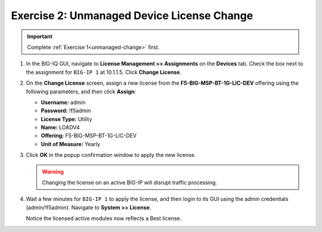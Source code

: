 .. _unmanaged-change:

Exercise 2: Unmanaged Device License Change
===========================================

.. important:: Complete :ref:`Exercise 1<unmanaged-change>` first.

#. In the BIG-IQ GUI, navigate to **License Management >> Assignments** on the **Devices** tab. Check the box next to
   the assignment for ``BIG-IP 1`` at 10.1.1.5. Click **Change License**.

   .. image:: ../images/big-iq-assignments.png

#. On the **Change License** screen, assign a new license from the **F5-BIG-MSP-BT-1G-LIC-DEV** offering using the
   following parameters, and then click **Assign**:

   * **Username:** admin
   * **Password:** !f5admin
   * **License Type:** Utility
   * **Name:** LOADV4
   * **Offering:** F5-BIG-MSP-BT-1G-LIC-DEV
   * **Unit of Measure:** Yearly

   .. image:: ../images/big-iq-chg-lic.png

#. Click **OK** in the popup confirmation window to apply the new license.

   .. warning:: Changing the license on an active BIG-IP will disrupt traffic processing.

#. Wait a few minutes for ``BIG-IP 1`` to apply the license, and then login to its GUI using the admin credentials
   (admin/!f5admin). Navigate to **System >> License**.

   Notice the licensed active modules now reflects a Best license.

   .. image:: ../images/big-ip-lic-best.png
